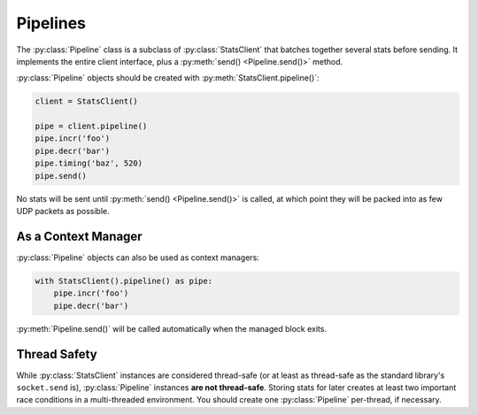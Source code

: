 .. _pipeline-chapter:

=========
Pipelines
=========

The :py:class:`Pipeline` class is a subclass of :py:class:`StatsClient` that
batches together several stats before sending. It implements the entire client
interface, plus a :py:meth:`send() <Pipeline.send()>` method.

:py:class:`Pipeline` objects should be created with
:py:meth:`StatsClient.pipeline()`:

.. code-block:: python

    client = StatsClient()

    pipe = client.pipeline()
    pipe.incr('foo')
    pipe.decr('bar')
    pipe.timing('baz', 520)
    pipe.send()

No stats will be sent until :py:meth:`send() <Pipeline.send()>` is called, at
which point they will be packed into as few UDP packets as possible.


As a Context Manager
====================

:py:class:`Pipeline` objects can also be used as context managers:

.. code-block:: python

    with StatsClient().pipeline() as pipe:
        pipe.incr('foo')
        pipe.decr('bar')

:py:meth:`Pipeline.send()` will be called automatically when the managed block
exits.


Thread Safety
=============

While :py:class:`StatsClient` instances are considered thread-safe (or at least
as thread-safe as the standard library's ``socket.send`` is),
:py:class:`Pipeline` instances **are not thread-safe**. Storing stats for later
creates at least two important race conditions in a multi-threaded environment.
You should create one :py:class:`Pipeline` per-thread, if necessary.
